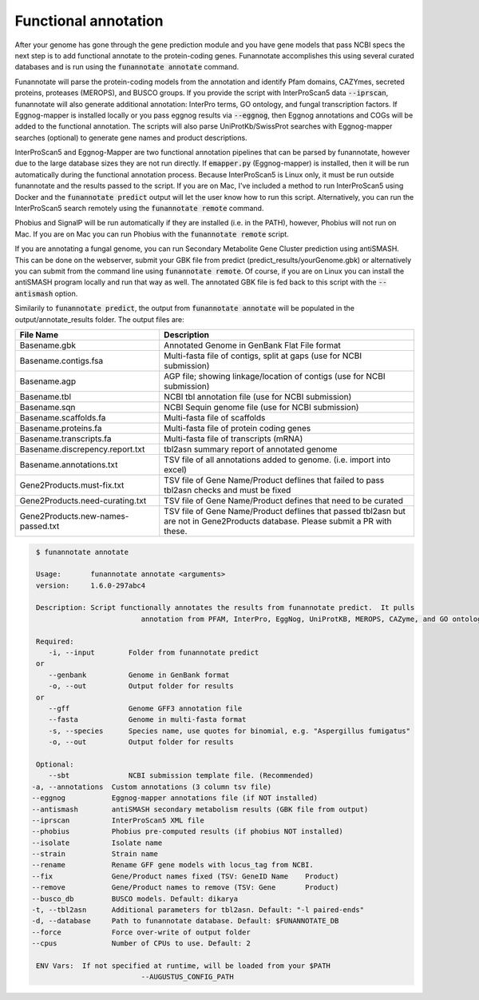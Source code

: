 
.. _annotate:

Functional annotation
================================
 
After your genome has gone through the gene prediction module and you have gene models that pass NCBI specs the next step is to add functional annotate to the protein-coding genes. Funannotate accomplishes this using several curated databases and is run using the :code:`funannotate annotate` command. 

Funannotate will parse the protein-coding models from the annotation and identify Pfam domains, CAZYmes, secreted proteins, proteases (MEROPS), and BUSCO groups.  If you provide the script with InterProScan5 data :code:`--iprscan`, funannotate will also generate additional annotation: InterPro terms, GO ontology, and fungal transcription factors. If Eggnog-mapper is installed locally or you pass eggnog results via :code:`--eggnog`, then Eggnog annotations and COGs will be added to the functional annotation.  The scripts will also parse UniProtKb/SwissProt searches with Eggnog-mapper searches (optional) to generate gene names and product descriptions. 

InterProScan5 and Eggnog-Mapper are two functional annotation pipelines that can be parsed by funannotate, however due to the large database sizes they are not run directly.  If :code:`emapper.py` (Eggnog-mapper) is installed, then it will be run automatically during the functional annotation process. Because InterProScan5 is Linux only, it must be run outside funannotate and the results passed to the script. If you are on Mac, I've included a method to run InterProScan5 using Docker and the :code:`funannotate predict` output will let the user know how to run this script.  Alternatively, you can run the InterProScan5 search remotely using the :code:`funannotate remote` command.

Phobius and SignalP will be run automatically if they are installed (i.e. in the PATH), however, Phobius will not run on Mac.  If you are on Mac you can run Phobius with the :code:`funannotate remote` script. 

If you are annotating a fungal genome, you can run Secondary Metabolite Gene Cluster prediction using antiSMASH.  This can be done on the webserver, submit your GBK file from predict (predict_results/yourGenome.gbk) or alternatively you can submit from the command line using :code:`funannotate remote`.  Of course, if you are on Linux you can install the antiSMASH program locally and run that way as well.  The annotated GBK file is fed back to this script with the :code:`--antismash` option.

Similarily to :code:`funannotate predict`, the output from :code:`funannotate annotate` will be populated in the output/annotate_results folder. The output files are:

+------------------------------------+----------------------------------------------------------------------------------------------------------------------------------+
| **File Name**                      | **Description**                                                                                                                  |
+------------------------------------+----------------------------------------------------------------------------------------------------------------------------------+
| Basename.gbk                       | Annotated Genome in GenBank Flat File format                                                                                     |
+------------------------------------+----------------------------------------------------------------------------------------------------------------------------------+
| Basename.contigs.fsa               | Multi-fasta file of contigs, split at gaps (use for NCBI submission)                                                             |
+------------------------------------+----------------------------------------------------------------------------------------------------------------------------------+
| Basename.agp                       | AGP file; showing linkage/location of contigs (use for NCBI submission)                                                          |
+------------------------------------+----------------------------------------------------------------------------------------------------------------------------------+
| Basename.tbl                       | NCBI tbl annotation file (use for NCBI submission)                                                                               |
+------------------------------------+----------------------------------------------------------------------------------------------------------------------------------+
| Basename.sqn                       | NCBI Sequin genome file (use for NCBI submission)                                                                                |
+------------------------------------+----------------------------------------------------------------------------------------------------------------------------------+
| Basename.scaffolds.fa              | Multi-fasta file of scaffolds                                                                                                    |
+------------------------------------+----------------------------------------------------------------------------------------------------------------------------------+
| Basename.proteins.fa               | Multi-fasta file of protein coding genes                                                                                         |
+------------------------------------+----------------------------------------------------------------------------------------------------------------------------------+
| Basename.transcripts.fa            | Multi-fasta file of transcripts (mRNA)                                                                                           |
+------------------------------------+----------------------------------------------------------------------------------------------------------------------------------+
| Basename.discrepency.report.txt    | tbl2asn summary report of annotated genome                                                                                       |
+------------------------------------+----------------------------------------------------------------------------------------------------------------------------------+
| Basename.annotations.txt           | TSV file of all annotations added to genome. (i.e. import into excel)                                                            |
+------------------------------------+----------------------------------------------------------------------------------------------------------------------------------+
| Gene2Products.must-fix.txt         | TSV file of Gene Name/Product deflines that failed to pass tbl2asn checks and must be fixed                                      |
+------------------------------------+----------------------------------------------------------------------------------------------------------------------------------+
| Gene2Products.need-curating.txt    | TSV file of Gene Name/Product defines that need to be curated                                                                    |
+------------------------------------+----------------------------------------------------------------------------------------------------------------------------------+
| Gene2Products.new-names-passed.txt | TSV file of Gene Name/Product deflines that passed tbl2asn but are not in Gene2Products database. Please submit a PR with these. |
+------------------------------------+----------------------------------------------------------------------------------------------------------------------------------+

.. code-block:: none

	$ funannotate annotate

	Usage:       funannotate annotate <arguments>
	version:     1.6.0-297abc4

	Description: Script functionally annotates the results from funannotate predict.  It pulls
				 annotation from PFAM, InterPro, EggNog, UniProtKB, MEROPS, CAZyme, and GO ontology.
	
	Required:    
	   -i, --input        Folder from funannotate predict
	or
	   --genbank          Genome in GenBank format
	   -o, --out          Output folder for results
	or
	   --gff              Genome GFF3 annotation file
	   --fasta            Genome in multi-fasta format
	   -s, --species      Species name, use quotes for binomial, e.g. "Aspergillus fumigatus"
	   -o, --out          Output folder for results

	Optional:    
	   --sbt              NCBI submission template file. (Recommended)
       -a, --annotations  Custom annotations (3 column tsv file)
       --eggnog           Eggnog-mapper annotations file (if NOT installed)
       --antismash        antiSMASH secondary metabolism results (GBK file from output)
       --iprscan          InterProScan5 XML file
       --phobius          Phobius pre-computed results (if phobius NOT installed)
       --isolate          Isolate name
       --strain           Strain name
       --rename           Rename GFF gene models with locus_tag from NCBI.
       --fix              Gene/Product names fixed (TSV: GeneID	Name	Product)
       --remove           Gene/Product names to remove (TSV: Gene	Product)
       --busco_db         BUSCO models. Default: dikarya
       -t, --tbl2asn      Additional parameters for tbl2asn. Default: "-l paired-ends"
       -d, --database     Path to funannotate database. Default: $FUNANNOTATE_DB
       --force            Force over-write of output folder
       --cpus             Number of CPUs to use. Default: 2

	ENV Vars:  If not specified at runtime, will be loaded from your $PATH  
				 --AUGUSTUS_CONFIG_PATH



